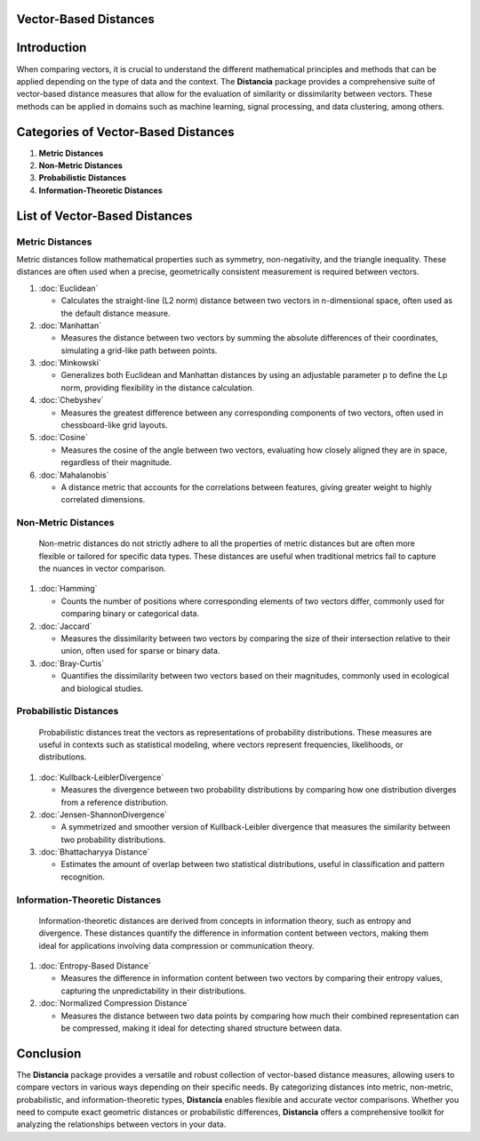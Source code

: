 Vector-Based Distances
======================

Introduction
============
When comparing vectors, it is crucial to understand the different mathematical principles and methods that can be applied depending on the type of data and the context. The **Distancia** package provides a comprehensive suite of vector-based distance measures that allow for the evaluation of similarity or dissimilarity between vectors. These methods can be applied in domains such as machine learning, signal processing, and data clustering, among others.

Categories of Vector-Based Distances
====================================

1. **Metric Distances**
2. **Non-Metric Distances**
3. **Probabilistic Distances**
4. **Information-Theoretic Distances**


List of Vector-Based Distances
==============================

**Metric Distances**
--------------------

Metric distances follow mathematical properties such as symmetry, non-negativity, and the triangle inequality. These distances are often used when a precise, geometrically consistent measurement is required between vectors.

1. :doc:`Euclidean`

   - Calculates the straight-line (L2 norm) distance between two vectors in n-dimensional space, often used as the default distance measure.

2. :doc:`Manhattan`

   - Measures the distance between two vectors by summing the absolute differences of their coordinates, simulating a grid-like path between points.

3. :doc:`Minkowski`

   - Generalizes both Euclidean and Manhattan distances by using an adjustable parameter p to define the Lp norm, providing flexibility in the distance calculation.

4. :doc:`Chebyshev`

   - Measures the greatest difference between any corresponding components of two vectors, often used in chessboard-like grid layouts.

5. :doc:`Cosine`

   - Measures the cosine of the angle between two vectors, evaluating how closely aligned they are in space, regardless of their magnitude.

6. :doc:`Mahalanobis`

   - A distance metric that accounts for the correlations between features, giving greater weight to highly correlated dimensions.

**Non-Metric Distances**
------------------------

  Non-metric distances do not strictly adhere to all the properties of metric distances but are often more flexible or tailored for specific data types. These distances are useful when traditional metrics fail to capture the nuances in vector comparison.

1. :doc:`Hamming`

   - Counts the number of positions where corresponding elements of two vectors differ, commonly used for comparing binary or categorical data.

2. :doc:`Jaccard`

   - Measures the dissimilarity between two vectors by comparing the size of their intersection relative to their union, often used for sparse or binary data.

3. :doc:`Bray-Curtis`

   - Quantifies the dissimilarity between two vectors based on their magnitudes, commonly used in ecological and biological studies.

**Probabilistic Distances**
---------------------------

  Probabilistic distances treat the vectors as representations of probability distributions. These measures are useful in contexts such as statistical modeling, where vectors represent frequencies, likelihoods, or distributions.

1. :doc:`Kullback-LeiblerDivergence`

   - Measures the divergence between two probability distributions by comparing how one distribution diverges from a reference distribution.

2. :doc:`Jensen-ShannonDivergence`

   - A symmetrized and smoother version of Kullback-Leibler divergence that measures the similarity between two probability distributions.

3. :doc:`Bhattacharyya Distance`

   - Estimates the amount of overlap between two statistical distributions, useful in classification and pattern recognition.

**Information-Theoretic Distances**
-----------------------------------

  Information-theoretic distances are derived from concepts in information theory, such as entropy and divergence. These distances quantify the difference in information content between vectors, making them ideal for applications involving data compression or communication theory.

1. :doc:`Entropy-Based Distance`

   - Measures the difference in information content between two vectors by comparing their entropy values, capturing the unpredictability in their distributions.

2. :doc:`Normalized Compression Distance`

   - Measures the distance between two data points by comparing how much their combined representation can be compressed, making it ideal for detecting shared structure between data.
   
Conclusion
==========
The **Distancia** package provides a versatile and robust collection of vector-based distance measures, allowing users to compare vectors in various ways depending on their specific needs. By categorizing distances into metric, non-metric, probabilistic, and information-theoretic types, **Distancia** enables flexible and accurate vector comparisons. Whether you need to compute exact geometric distances or probabilistic differences, **Distancia** offers a comprehensive toolkit for analyzing the relationships between vectors in your data.
